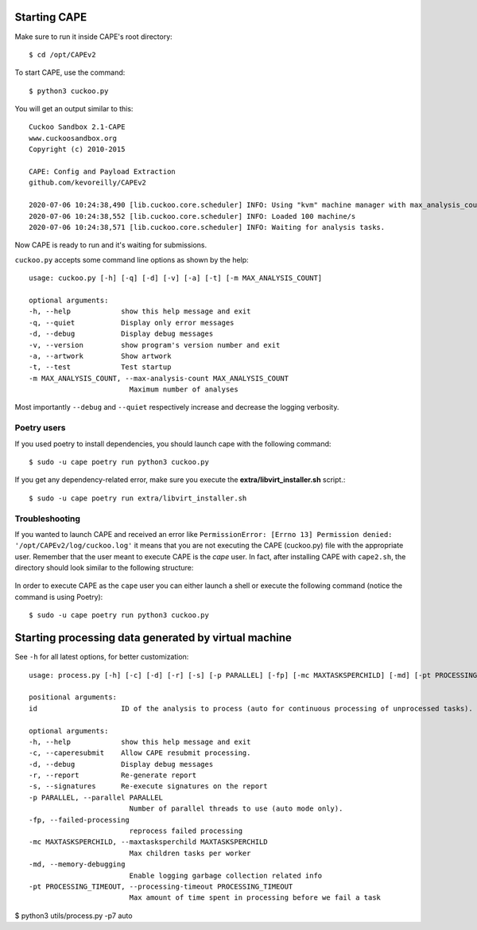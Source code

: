 ===============
Starting CAPE
===============

Make sure to run it inside CAPE's root directory::

    $ cd /opt/CAPEv2

To start CAPE, use the command::

    $ python3 cuckoo.py

You will get an output similar to this::

    Cuckoo Sandbox 2.1-CAPE
    www.cuckoosandbox.org
    Copyright (c) 2010-2015

    CAPE: Config and Payload Extraction
    github.com/kevoreilly/CAPEv2

    2020-07-06 10:24:38,490 [lib.cuckoo.core.scheduler] INFO: Using "kvm" machine manager with max_analysis_count=0, max_machines_count=10, and max_vmstartup_count=10
    2020-07-06 10:24:38,552 [lib.cuckoo.core.scheduler] INFO: Loaded 100 machine/s
    2020-07-06 10:24:38,571 [lib.cuckoo.core.scheduler] INFO: Waiting for analysis tasks.

Now CAPE is ready to run and it's waiting for submissions.

``cuckoo.py`` accepts some command line options as shown by the help::

        usage: cuckoo.py [-h] [-q] [-d] [-v] [-a] [-t] [-m MAX_ANALYSIS_COUNT]

        optional arguments:
        -h, --help            show this help message and exit
        -q, --quiet           Display only error messages
        -d, --debug           Display debug messages
        -v, --version         show program's version number and exit
        -a, --artwork         Show artwork
        -t, --test            Test startup
        -m MAX_ANALYSIS_COUNT, --max-analysis-count MAX_ANALYSIS_COUNT
                                Maximum number of analyses

Most importantly ``--debug`` and ``--quiet`` respectively increase and decrease the logging verbosity.

Poetry users
============

If you used poetry to install dependencies, you should launch cape with the following command::

        $ sudo -u cape poetry run python3 cuckoo.py

If you get any dependency-related error, make sure you execute the **extra/libvirt_installer.sh** script.::

        $ sudo -u cape poetry run extra/libvirt_installer.sh

Troubleshooting
===============

If you wanted to launch CAPE and received an error like ``PermissionError: [Errno 13] Permission denied: '/opt/CAPEv2/log/cuckoo.log'`` it means that you are not executing the CAPE (cuckoo.py) file with the appropriate user. Remember that the user meant to execute CAPE is the `cape` user. In fact, after installing CAPE with ``cape2.sh``, the directory should look similar to the following structure:

    .. image:: ../_images/screenshots/troubleshooting_0.png
            :align: center

In order to execute CAPE as the ``cape`` user you can either launch a shell or execute the following command (notice the command is using Poetry)::

        $ sudo -u cape poetry run python3 cuckoo.py

======================================================
Starting processing data generated by virtual machine
======================================================

See ``-h`` for all latest options, for better customization::

        usage: process.py [-h] [-c] [-d] [-r] [-s] [-p PARALLEL] [-fp] [-mc MAXTASKSPERCHILD] [-md] [-pt PROCESSING_TIMEOUT] id

        positional arguments:
        id                    ID of the analysis to process (auto for continuous processing of unprocessed tasks).

        optional arguments:
        -h, --help            show this help message and exit
        -c, --caperesubmit    Allow CAPE resubmit processing.
        -d, --debug           Display debug messages
        -r, --report          Re-generate report
        -s, --signatures      Re-execute signatures on the report
        -p PARALLEL, --parallel PARALLEL
                                Number of parallel threads to use (auto mode only).
        -fp, --failed-processing
                                reprocess failed processing
        -mc MAXTASKSPERCHILD, --maxtasksperchild MAXTASKSPERCHILD
                                Max children tasks per worker
        -md, --memory-debugging
                                Enable logging garbage collection related info
        -pt PROCESSING_TIMEOUT, --processing-timeout PROCESSING_TIMEOUT
                                Max amount of time spent in processing before we fail a task

$ python3 utils/process.py -p7 auto
